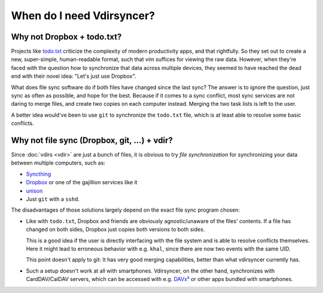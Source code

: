 ==========================
When do I need Vdirsyncer?
==========================

Why not Dropbox + todo.txt?
---------------------------

Projects like `todo.txt <http://todotxt.com/>`_ criticize the complexity of
modern productivity apps, and that rightfully. So they set out to create a new,
super-simple, human-readable format, such that vim suffices for viewing the raw
data. However, when they're faced with the question how to synchronize that
data across multiple devices, they seemed to have reached the dead end with
their novel idea: "Let's just use Dropbox".

What does file sync software do if both files have changed since the last sync?
The answer is to ignore the question, just sync as often as possible, and hope
for the best. Because if it comes to a sync conflict, most sync services are
not daring to merge files, and create two copies on each computer instead.
Merging the two task lists is left to the user.

A better idea would've been to use ``git`` to synchronize the ``todo.txt``
file, which is at least able to resolve some basic conflicts.

Why not file sync (Dropbox, git, ...) + vdir?
---------------------------------------------

Since :doc:`vdirs <vdir>` are just a bunch of files, it is obvious to try *file
synchronization* for synchronizing your data between multiple computers, such
as:

* `Syncthing <https://syncthing.net/>`_
* `Dropbox <https://dropbox.com/>`_ or one of the gajillion services like it
* `unison <https://www.cis.upenn.edu/~bcpierce/unison/>`_
* Just ``git`` with a ``sshd``.

The disadvantages of those solutions largely depend on the exact file sync
program chosen:

* Like with ``todo.txt``, Dropbox and friends are obviously agnostic/unaware of
  the files' contents. If a file has changed on both sides, Dropbox just copies
  both versions to both sides.

  This is a good idea if the user is directly interfacing with the file system
  and is able to resolve conflicts themselves.  Here it might lead to
  erroneous behavior with e.g. ``khal``, since there are now two events with
  the same UID.

  This point doesn't apply to git: It has very good merging capabilities,
  better than what vdirsyncer currently has.

* Such a setup doesn't work at all with smartphones. Vdirsyncer, on the other
  hand, synchronizes with CardDAV/CalDAV servers, which can be accessed with
  e.g. DAVx⁵_ or other apps bundled with smartphones.

.. _DAVx⁵: https://www.davx5.com/
